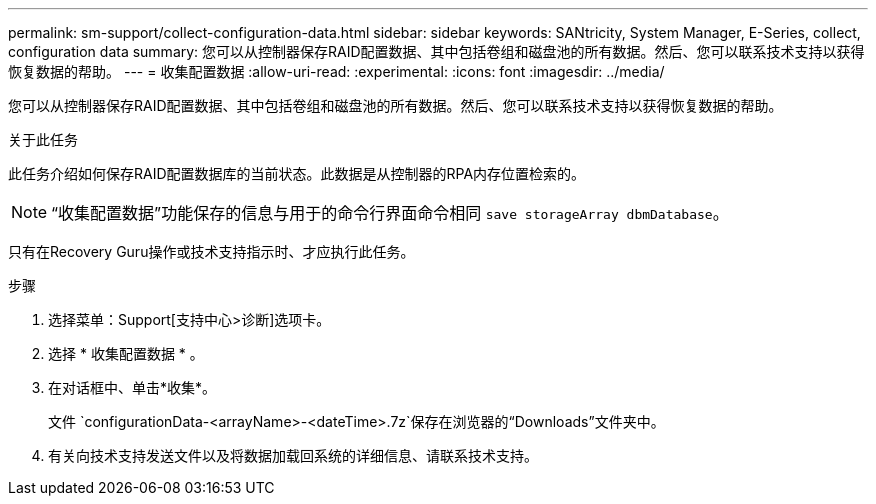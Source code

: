 ---
permalink: sm-support/collect-configuration-data.html 
sidebar: sidebar 
keywords: SANtricity, System Manager, E-Series, collect, configuration data 
summary: 您可以从控制器保存RAID配置数据、其中包括卷组和磁盘池的所有数据。然后、您可以联系技术支持以获得恢复数据的帮助。 
---
= 收集配置数据
:allow-uri-read: 
:experimental: 
:icons: font
:imagesdir: ../media/


[role="lead"]
您可以从控制器保存RAID配置数据、其中包括卷组和磁盘池的所有数据。然后、您可以联系技术支持以获得恢复数据的帮助。

.关于此任务
此任务介绍如何保存RAID配置数据库的当前状态。此数据是从控制器的RPA内存位置检索的。

[NOTE]
====
“收集配置数据”功能保存的信息与用于的命令行界面命令相同 `save storageArray dbmDatabase`。

====
只有在Recovery Guru操作或技术支持指示时、才应执行此任务。

.步骤
. 选择菜单：Support[支持中心>诊断]选项卡。
. 选择 * 收集配置数据 * 。
. 在对话框中、单击*收集*。
+
文件 `configurationData-<arrayName>-<dateTime>.7z`保存在浏览器的“Downloads”文件夹中。

. 有关向技术支持发送文件以及将数据加载回系统的详细信息、请联系技术支持。

